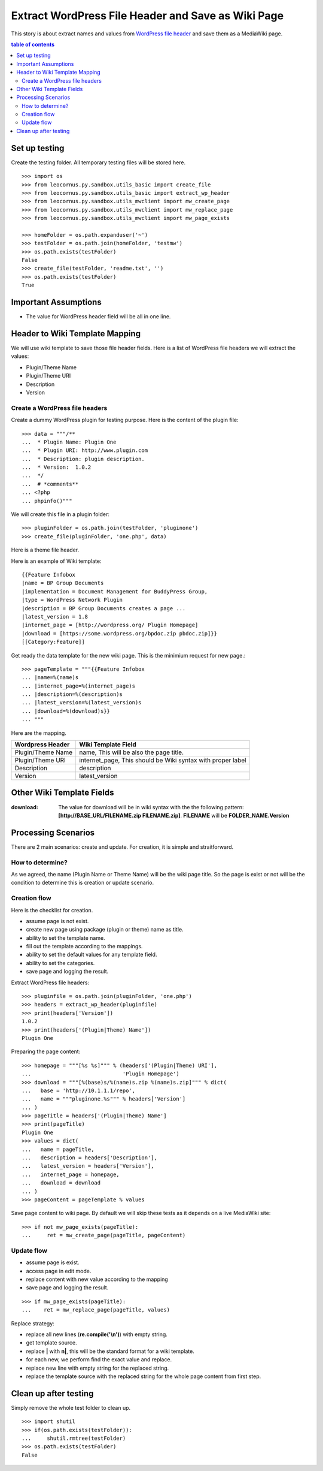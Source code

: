 Extract WordPress File Header and Save as Wiki Page
===================================================

This story is about extract names and values from `WordPress file
header`_ and save them as a MediaWiki page.

.. contents:: table of contents
   :depth: 5

Set up testing
--------------

Create the testing folder.
All temporary testing files will be stored here.
::

  >>> import os
  >>> from leocornus.py.sandbox.utils_basic import create_file
  >>> from leocornus.py.sandbox.utils_basic import extract_wp_header
  >>> from leocornus.py.sandbox.utils_mwclient import mw_create_page
  >>> from leocornus.py.sandbox.utils_mwclient import mw_replace_page
  >>> from leocornus.py.sandbox.utils_mwclient import mw_page_exists

  >>> homeFolder = os.path.expanduser('~')
  >>> testFolder = os.path.join(homeFolder, 'testmw')
  >>> os.path.exists(testFolder)
  False
  >>> create_file(testFolder, 'readme.txt', '')
  >>> os.path.exists(testFolder)
  True

Important Assumptions
---------------------

- The value for WordPress header field  will be all in one line.

Header to Wiki Template Mapping
-------------------------------

We will use wiki template to save those file header fields.
Here is a list of WordPress file headers we will extract the values:

- Plugin/Theme Name
- Plugin/Theme URI
- Description
- Version

Create a WordPress file headers
~~~~~~~~~~~~~~~~~~~~~~~~~~~~~~~

Create a dummy WordPress plugin for testing purpose.
Here is the content of the plugin file::

  >>> data = """/**
  ...  * Plugin Name: Plugin One
  ...  * Plugin URI: http://www.plugin.com
  ...  * Description: plugin description.
  ...  * Version:  1.0.2
  ...  */
  ...  # *comments**
  ... <?php
  ... phpinfo()"""

We will create this file in a plugin folder::

  >>> pluginFolder = os.path.join(testFolder, 'pluginone')
  >>> create_file(pluginFolder, 'one.php', data)

Here is a theme file header.

Here is an example of Wiki template::

  {{Feature Infobox
  |name = BP Group Documents
  |implementation = Document Management for BuddyPress Group, 
  |type = WordPress Network Plugin
  |description = BP Group Documents creates a page ...
  |latest_version = 1.8
  |internet_page = [http://wordpress.org/ Plugin Homepage]
  |download = [https://some.wordpress.org/bpdoc.zip pbdoc.zip]}}
  [[Category:Feature]]

Get ready the data template for the new wiki page.
This is the minimium request for new page.::

  >>> pageTemplate = """{{Feature Infobox
  ... |name=%(name)s
  ... |internet_page=%(internet_page)s
  ... |description=%(description)s
  ... |latest_version=%(latest_version)s
  ... |download=%(download)s}}
  ... """

Here are the mapping.

================== ============================================
Wordpress Header   Wiki Template Field
================== ============================================
Plugin/Theme Name  name, 
                   This will be also the page title.
Plugin/Theme URI   internet_page,
                   This should be Wiki syntax with proper label
Description        description
Version            latest_version
================== ============================================

Other Wiki Template Fields
--------------------------

:download:
  The value for download will be in wiki syntax with the
  the following pattern: 
  **[http://BASE_URL/FILENAME.zip FILENAME.zip]**.
  **FILENAME** will be **FOLDER_NAME.Version**

Processing Scenarios
--------------------

There are 2 main scenarios: create and update.
For creation, it is simple and straitforward.

How to determine?
~~~~~~~~~~~~~~~~~

As we agreed, the name (Plugin Name or Theme Name) will be the 
wiki page title.
So the page is exist or not will be the condition to determine
this is creation or update scenario.

Creation flow
~~~~~~~~~~~~~

Here is the checklist for creation.

- assume page is not exist.
- create new page using package (plugin or theme) name as title.
- ability to set the template name.
- fill out the template according to the mappings.
- ability to set the default values for any template field.
- ability to set the categories.
- save page and logging the result.

Extract WordPress file headers::

  >>> pluginfile = os.path.join(pluginFolder, 'one.php')
  >>> headers = extract_wp_header(pluginfile)
  >>> print(headers['Version'])
  1.0.2
  >>> print(headers['(Plugin|Theme) Name'])
  Plugin One

Preparing the page content::

  >>> homepage = """[%s %s]""" % (headers['(Plugin|Theme) URI'],
  ...                             'Plugin Homepage')
  >>> download = """[%(base)s/%(name)s.zip %(name)s.zip]""" % dict(
  ...   base = 'http://10.1.1.1/repo',
  ...   name = """pluginone.%s""" % headers['Version']
  ... )
  >>> pageTitle = headers['(Plugin|Theme) Name']
  >>> print(pageTitle)
  Plugin One
  >>> values = dict(
  ...   name = pageTitle,
  ...   description = headers['Description'],
  ...   latest_version = headers['Version'],
  ...   internet_page = homepage,
  ...   download = download
  ... )
  >>> pageContent = pageTemplate % values

Save page content to wiki page.
By default we will skip these tests as it depends on a
live MediaWiki site::

  >>> if not mw_page_exists(pageTitle):
  ...     ret = mw_create_page(pageTitle, pageContent)

Update flow
~~~~~~~~~~~

- assume page is exist.
- access page in edit mode.
- replace content with new value according to the mapping
- save page and logging the result.

::

  >>> if mw_page_exists(pageTitle):
  ...    ret = mw_replace_page(pageTitle, values)

Replace strategy:

- replace all new lines (**re.compile('\\n')**) with empty string.
- get template source.
- replace **\|** with **\n|**, this will be the standard 
  format for a wiki template.
- for each new, we perform find the exact value and replace.
- replace new line with empty string for the replaced string.
- replace the template source with the replaced string for the 
  whole page content from first step.

Clean up after testing
----------------------

Simply remove the whole test folder to clean up.
::

  >>> import shutil
  >>> if(os.path.exists(testFolder)):
  ...     shutil.rmtree(testFolder)
  >>> os.path.exists(testFolder)
  False

.. _WordPress file header: https://codex.wordpress.org/File_Header
